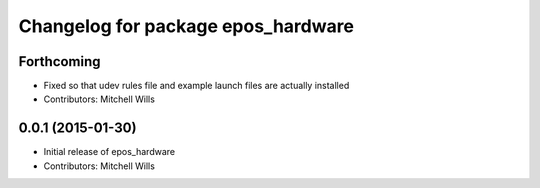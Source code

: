 ^^^^^^^^^^^^^^^^^^^^^^^^^^^^^^^^^^^
Changelog for package epos_hardware
^^^^^^^^^^^^^^^^^^^^^^^^^^^^^^^^^^^

Forthcoming
-----------
* Fixed so that udev rules file and example launch files are actually installed
* Contributors: Mitchell Wills

0.0.1 (2015-01-30)
------------------
* Initial release of epos_hardware
* Contributors: Mitchell Wills

